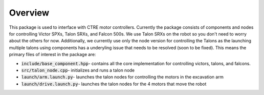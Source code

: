 ********
Overview
********
This package is used to interface with CTRE motor controllers.
Currently the package consists of components and nodes for controlling 
Victor SPXs, Talon SRXs, and Falcon 500s. We use Talon SRXs on the robot so 
you don't need to worry about the others for now. Additionally, we currently use
only the node version for controlling the Talons as the launching multiple talons
using components has a underyling issue that needs to be resolved (soon to be fixed). This means the primary files of 
interest in the package are:

* :code:`include/base_component.hpp`- contains all the core implementation for controlling victors, talons, and falcons.
* :code:`src/talon_node.cpp`- initializes and runs a talon node 
* :code:`launch/arm.launch.py`- launches the talon nodes for controlling the motors in the excavation arm
* :code:`launch/drive.launch.py`- launches the talon nodes for the 4 motors that move the robot 